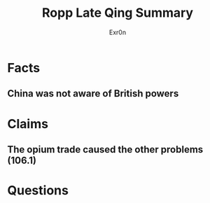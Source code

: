 
#+AUTHOR: Exr0n
#+TITLE: Ropp Late Qing Summary
* Facts
** China was not aware of British powers
* Claims
** The opium trade caused the other problems (106.1)
* Questions
